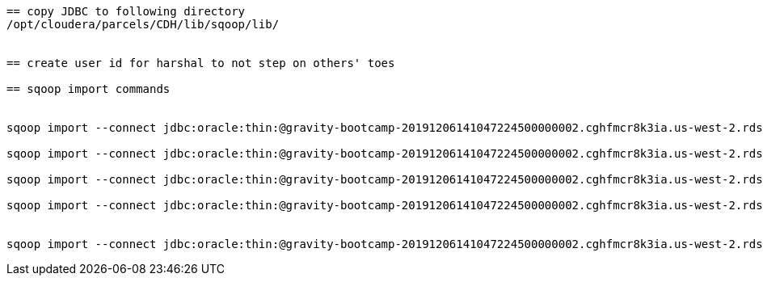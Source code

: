 ....
== copy JDBC to following directory
/opt/cloudera/parcels/CDH/lib/sqoop/lib/


== create user id for harshal to not step on others' toes

== sqoop import commands


sqoop import --connect jdbc:oracle:thin:@gravity-bootcamp-20191206141047224500000002.cghfmcr8k3ia.us-west-2.rds.amazonaws.com:1521:ORCL --username gravity_ro --password bootcamp  --table GRAVITY.MEASUREMENTS -m 6 --hive-import --hive-overwrite --create-hive-table --hive-database harshal_galaxy  --split-by DETECTOR_ID --hive-table measurements_big

sqoop import --connect jdbc:oracle:thin:@gravity-bootcamp-20191206141047224500000002.cghfmcr8k3ia.us-west-2.rds.amazonaws.com:1521:ORCL --username gravity_ro --password bootcamp  --table GRAVITY.MEASUREMENTS_SMALLER -m 1 --hive-import --hive-overwrite --create-hive-table --hive-database harshal_galaxy --hive-table  measurments

sqoop import --connect jdbc:oracle:thin:@gravity-bootcamp-20191206141047224500000002.cghfmcr8k3ia.us-west-2.rds.amazonaws.com:1521:ORCL --username gravity_ro --password bootcamp  --table GRAVITY.ASTROPHYSICISTS -m 1 --hive-import --hive-overwrite --create-hive-table --hive-database harshal_galaxy --hive-table  astrophysicists

sqoop import --connect jdbc:oracle:thin:@gravity-bootcamp-20191206141047224500000002.cghfmcr8k3ia.us-west-2.rds.amazonaws.com:1521:ORCL --username gravity_ro --password bootcamp  --table GRAVITY.DETECTORS -m 1 --hive-import --hive-overwrite --create-hive-table --hive-database harshal_galaxy --hive-table detectors


sqoop import --connect jdbc:oracle:thin:@gravity-bootcamp-20191206141047224500000002.cghfmcr8k3ia.us-west-2.rds.amazonaws.com:1521:ORCL --username gravity_ro --password bootcamp  --table GRAVITY.GALAXIES -m 1 --hive-import --hive-overwrite --create-hive-table --hive-database harshal_galaxy --hive-table galaxies



....

